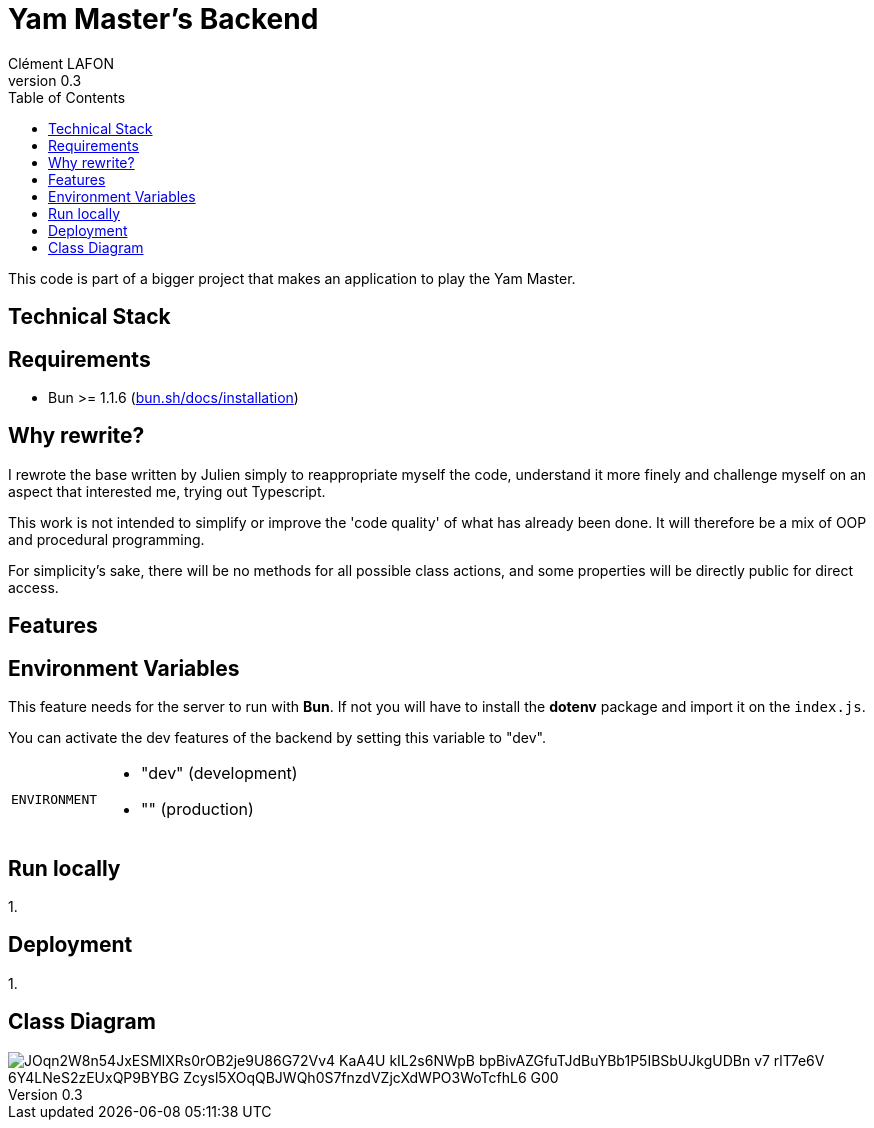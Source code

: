 = Yam Master's Backend
Clément LAFON
v0.3
:toc:
:hide-uri-scheme:

This code is part of a bigger project that makes an application to play the Yam Master.

== Technical Stack

== Requirements 

- Bun >= 1.1.6 (https://bun.sh/docs/installation)

== Why rewrite?

I rewrote the base written by Julien simply to reappropriate myself the code, understand it more finely and challenge myself on an aspect that interested me, trying out Typescript.

This work is not intended to simplify or improve the 'code quality' of what has already been done.
It will therefore be a mix of OOP and procedural programming.

For simplicity's sake, there will be no methods for all possible class actions, and some properties will be directly public for direct access.

== Features

== Environment Variables

This feature needs for the server to run with *Bun*.
If not you will have to install the *dotenv* package and import it on the `index.js`.

You can activate the dev features of the backend by setting this variable to "dev".

[horizontal]
`ENVIRONMENT`::
- "dev" (development)
- "" (production)

== Run locally

1.

== Deployment

1.

== Class Diagram

image::https://www.plantuml.com/plantuml/png/JOqn2W8n54JxESMlXRs0rOB2je9U86G72Vv4-KaA4U-kIL2s6NWpB_bpBivAZGfuTJdBuYBb1P5IBSbUJkgUDBn_-v7-rlT7e6V-6Y4LNeS2zEUxQP9BYBG_Zcysl5XOqQBJWQh0S7fnzdVZjcXdWPO3WoTcfhL6_G00[]

